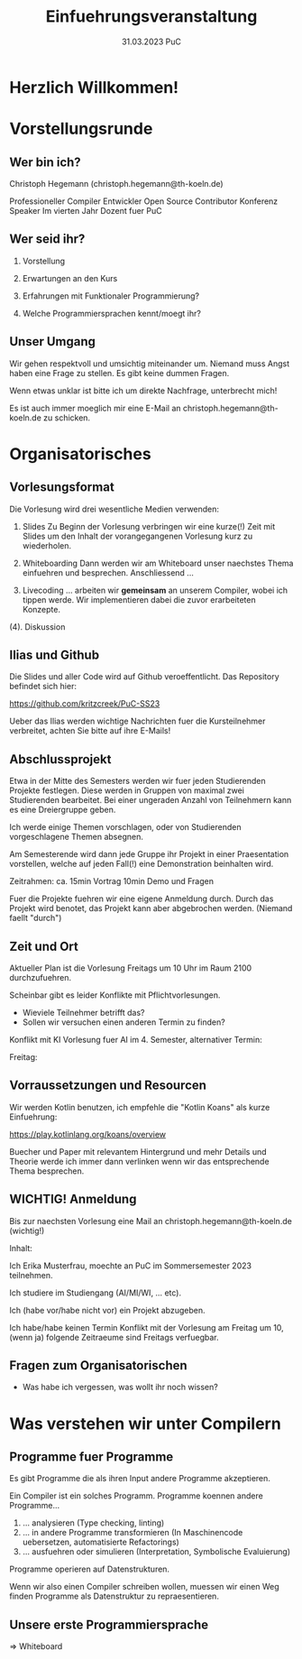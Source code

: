 #+TITLE: Einfuehrungsveranstaltung
#+DATE: 31.03.2023 PuC
* Herzlich Willkommen!
* Vorstellungsrunde
** Wer bin ich?

Christoph Hegemann (christoph.hegemann@th-koeln.de)

Professioneller Compiler Entwickler
Open Source Contributor
Konferenz Speaker
Im vierten Jahr Dozent fuer PuC

** Wer seid ihr?

1. Vorstellung

2. Erwartungen an den Kurs

3. Erfahrungen mit Funktionaler Programmierung?

4. Welche Programmiersprachen kennt/moegt ihr?

** Unser Umgang

  Wir gehen respektvoll und umsichtig miteinander um. Niemand muss Angst haben
  eine Frage zu stellen. Es gibt keine dummen Fragen.

  Wenn etwas unklar ist bitte ich um direkte Nachfrage, unterbrecht mich!

  Es ist auch immer moeglich mir eine E-Mail an christoph.hegemann@th-koeln.de zu
  schicken.

* Organisatorisches

** Vorlesungsformat

Die Vorlesung wird drei wesentliche Medien verwenden:

1. Slides
    Zu Beginn der Vorlesung verbringen wir eine kurze(!) Zeit mit Slides um den
    Inhalt der vorangegangenen Vorlesung kurz zu wiederholen.

2. Whiteboarding
    Dann werden wir am Whiteboard unser naechstes Thema einfuehren und besprechen.
    Anschliessend ...

3. Livecoding
    ... arbeiten wir *gemeinsam* an unserem Compiler, wobei ich tippen werde.
    Wir implementieren dabei die zuvor erarbeiteten Konzepte.

(4). Diskussion

** Ilias und Github

 Die Slides und aller Code wird auf Github veroeffentlicht. Das Repository
 befindet sich hier:

 https://github.com/kritzcreek/PuC-SS23

 Ueber das Ilias werden wichtige Nachrichten fuer die Kursteilnehmer
 verbreitet, achten Sie bitte auf ihre E-Mails!

** Abschlussprojekt

Etwa in der Mitte des Semesters werden wir fuer jeden Studierenden Projekte
festlegen. Diese werden in Gruppen von maximal zwei Studierenden bearbeitet.
Bei einer ungeraden Anzahl von Teilnehmern kann es eine Dreiergruppe geben.

Ich werde einige Themen vorschlagen, oder von Studierenden vorgeschlagene
Themen absegnen.

Am Semesterende wird dann jede Gruppe ihr Projekt in einer Praesentation vorstellen,
welche auf jeden Fall(!) eine Demonstration beinhalten wird.

Zeitrahmen:
ca. 15min Vortrag
10min Demo und Fragen

Fuer die Projekte fuehren wir eine eigene Anmeldung durch. Durch das Projekt wird
benotet, das Projekt kann aber abgebrochen werden. (Niemand faellt "durch")

** Zeit und Ort

Aktueller Plan ist die Vorlesung Freitags um 10 Uhr im Raum 2100 durchzufuehren.

Scheinbar gibt es leider Konflikte mit Pflichtvorlesungen.

- Wieviele Teilnehmer betrifft das?
- Sollen wir versuchen einen anderen Termin zu finden?


Konflikt mit KI Vorlesung fuer AI im 4. Semester, alternativer Termin:


Freitag:
** Vorraussetzungen und Resourcen

Wir werden Kotlin benutzen, ich empfehle die "Kotlin Koans" als kurze Einfuehrung:

https://play.kotlinlang.org/koans/overview

Buecher und Paper mit relevantem Hintergrund und mehr Details und Theorie werde ich
immer dann verlinken wenn wir das entsprechende Thema besprechen.

** WICHTIG! Anmeldung
  Bis zur naechsten Vorlesung eine Mail an christoph.hegemann@th-koeln.de (wichtig!)

  Inhalt:

  Ich Erika Musterfrau, moechte an PuC im Sommersemester 2023 teilnehmen.

  Ich studiere im Studiengang (AI/MI/WI, ... etc).

  Ich (habe vor/habe nicht vor) ein Projekt abzugeben.

  Ich habe/habe keinen Termin Konflikt mit der Vorlesung am Freitag um 10,
  (wenn ja) folgende Zeitraeume sind Freitags verfuegbar.
** Fragen zum Organisatorischen

- Was habe ich vergessen, was wollt ihr noch wissen?

* Was verstehen wir unter Compilern

** Programme fuer Programme

Es gibt Programme die als ihren Input andere Programme akzeptieren.

Ein Compiler ist ein solches Programm. Programme koennen andere Programme...

1. ... analysieren (Type checking, linting)
2. ... in andere Programme transformieren
       (In Maschinencode uebersetzen, automatisierte Refactorings)
3. ... ausfuehren oder simulieren (Interpretation, Symbolische Evaluierung)

Programme operieren auf Datenstrukturen.

Wenn wir also einen Compiler schreiben wollen, muessen wir einen Weg finden Programme als
Datenstruktur zu repraesentieren.

** Unsere erste Programmiersprache

=> Whiteboard
